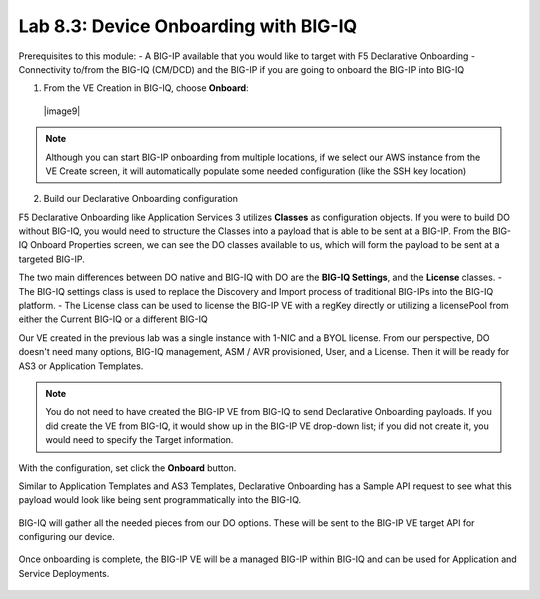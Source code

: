 Lab 8.3: Device Onboarding with BIG-IQ
--------------------------------------

Prerequisites to this module:
- A BIG-IP available that you would like to target with F5 Declarative Onboarding
- Connectivity to/from the BIG-IQ (CM/DCD) and the BIG-IP if you are going to onboard the BIG-IP into BIG-IQ

1. From the VE Creation in BIG-IQ, choose **Onboard**:

  |image9|

.. Note:: Although you can start BIG-IP onboarding from multiple locations, if we select our AWS instance from the VE Create screen, it will automatically populate some needed configuration (like the SSH key location)

2. Build our Declarative Onboarding configuration

F5 Declarative Onboarding like Application Services 3 utilizes **Classes** as configuration objects. If you were to build DO without BIG-IQ, you would need to structure the Classes into a payload that is able to be sent at a BIG-IP. From the BIG-IQ Onboard Properties screen, we can see the DO classes available to us, which will form the payload to be sent at a targeted BIG-IP.

The two main differences between DO native and BIG-IQ with DO are the **BIG-IQ Settings**, and the **License** classes. 
- The BIG-IQ settings class is used to replace the Discovery and Import process of traditional BIG-IPs into the BIG-IQ platform.
- The License class can be used to license the BIG-IP VE with a regKey directly or utilizing a licensePool from either the Current BIG-IQ or a different BIG-IQ

Our VE created in the previous lab was a single instance with 1-NIC and a BYOL license. From our perspective, DO doesn't need many options, BIG-IQ management, ASM / AVR provisioned, User, and a License. Then it will be ready for AS3 or Application Templates.

  |image10|
  |image11|
  |image12|
  |image13|

.. Note:: You do not need to have created the BIG-IP VE from BIG-IQ to send Declarative Onboarding payloads. If you did create the VE from BIG-IQ, it would show up in the BIG-IP VE drop-down list; if you did not create it, you would need to specify the Target information.

With the configuration, set click the **Onboard** button.

Similar to Application Templates and AS3 Templates, Declarative Onboarding has a Sample API request to see what this payload would look like being sent programmatically into the BIG-IQ.

  |image20|

BIG-IQ will gather all the needed pieces from our DO options. These will be sent to the BIG-IP VE target API for configuring our device.

  |image14|

Once onboarding is complete, the BIG-IP VE will be a managed BIG-IP within BIG-IQ and can be used for Application and Service Deployments.

  |image15|

.. |image10| image:: pictures/image10.png
   :width: 80%
.. |image11| image:: pictures/image11.png
   :width: 80%
.. |image12| image:: pictures/image12.png
   :width: 75%
.. |image13| image:: pictures/image13.png
   :width: 80%
.. |image14| image:: pictures/image14.png
   :width: 75%
.. |image15| image:: pictures/image15.png
   :width: 75%
.. |image20| image:: pictures/image20.png